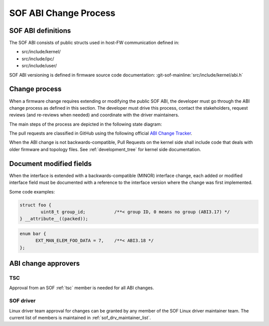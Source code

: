 .. _SOF_ABI_changes:

SOF ABI Change Process
######################

SOF ABI definitions
*******************

The SOF ABI consists of public structs used in host-FW communication
defined in:

- src/include/kernel/
- src/include/ipc/
- src/include/user/

SOF ABI versioning is defined in firmware source code documentation:
:git-sof-mainline:`src/include/kernel/abi.h`

Change process
**************

When a firmware change requires extending or modifying the public
SOF ABI, the developer must go through the ABI change process as defined
in this section. The developer must drive this process, contact the
stakeholders, request reviews (and re-reviews when needed) and coordinate
with the driver maintainers.

The main steps of the process are depicted in the following
state diagram:

.. _ABI Change Tracker: https://github.com/orgs/thesofproject/projects/2

The pull requests are classified in GitHub using the following
official `ABI Change Tracker`_.

.. uml:: images/abiprocess.pu
   :caption: ABI process state diagram

When the ABI change is not backwards-compatible, Pull Requests on the
kernel side shall include code that deals with older firmware and
topology files. See :ref:`development_tree` for kernel side
documentation.

Document modified fields
************************

When the interface is extended with a backwards-compatible (MINOR) interface
change, each added or modified interface field must be documented
with a reference to the interface version where the change was
first implemented.

Some code examples:

.. code-block:: c

   struct foo {
           uint8_t group_id;           /**< group ID, 0 means no group (ABI3.17) */
   } __attribute__((packed));

.. code-block:: c

   enum bar {
         EXT_MAN_ELEM_FOO_DATA = 7,    /**< ABI3.18 */
   };

ABI change approvers
********************

TSC
---

Approval from an SOF :ref:`tsc` member is needed for all ABI changes.

SOF driver
----------

Linux driver team approval for changes can be granted by any member of the
SOF Linux driver maintainer team. The current list of members is maintained
in :ref:`sof_drv_maintainer_list`.

